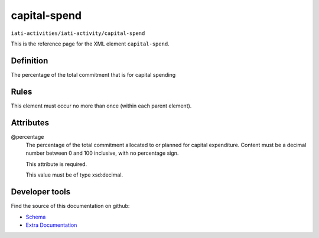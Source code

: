 capital-spend
=============

``iati-activities/iati-activity/capital-spend``

This is the reference page for the XML element ``capital-spend``. 

.. index::
  single: capital-spend

Definition
~~~~~~~~~~


The percentage of the total commitment that is for capital
spending


Rules
~~~~~








This element must occur no more than once (within each parent element).







Attributes
~~~~~~~~~~


.. _iati-activities/iati-activity/capital-spend/.percentage:

@percentage
  The percentage of the total commitment allocated to or planned for capital expenditure. Content must be a decimal number between 0 and 100 inclusive, with no percentage sign.

  This attribute is required.



  This value must be of type xsd:decimal.



  





Developer tools
~~~~~~~~~~~~~~~

Find the source of this documentation on github:

* `Schema <https://github.com/IATI/IATI-Schemas/blob/version-2.03/iati-activities-schema.xsd#L932>`_
* `Extra Documentation <https://github.com/IATI/IATI-Extra-Documentation/blob/version-2.03/fr/activity-standard/iati-activities/iati-activity/capital-spend.rst>`_

